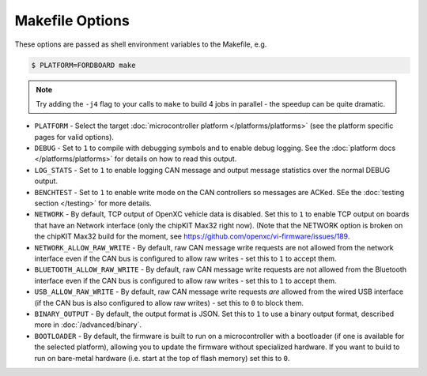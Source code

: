 ================
Makefile Options
================

These options are passed as shell environment variables to the Makefile, e.g.

.. code-block:: sh

   $ PLATFORM=FORDBOARD make

.. note::

   Try adding the ``-j4`` flag to your calls to ``make`` to build 4 jobs in
   parallel - the speedup can be quite dramatic.

- ``PLATFORM`` - Select the target :doc:`microcontroller platform
  </platforms/platforms>` (see the platform specific pages for valid options).

- ``DEBUG`` - Set to ``1`` to compile with debugging symbols and to enable debug
  logging. See the :doc:`platform docs </platforms/platforms>` for details on
  how to read this output.

- ``LOG_STATS`` - Set to ``1`` to enable logging CAN message and output message
  statistics over the normal DEBUG output.

- ``BENCHTEST`` - Set to ``1`` to enable write mode on the CAN controllers so
  messages are ACKed. SEe the :doc:`testing section </testing>` for more
  details.

- ``NETWORK`` - By default, TCP output of OpenXC vehicle data is disabled. Set
  this to ``1`` to enable TCP output on boards that have an Network interface
  (only the chipKIT Max32 right now). (Note that the NETWORK option is broken on
  the chipKIT Max32 build for the moment, see https://github.com/openxc/vi-firmware/issues/189.

- ``NETWORK_ALLOW_RAW_WRITE`` - By default, raw CAN message write requests are
  not allowed from the network interface even if the CAN bus is configured to
  allow raw writes - set this to ``1`` to accept them.

- ``BLUETOOTH_ALLOW_RAW_WRITE`` - By default, raw CAN message write requests are
  not allowed from the Bluetooth interface even if the CAN bus is configured to
  allow raw writes - set this to ``1`` to accept them.

- ``USB_ALLOW_RAW_WRITE`` - By default, raw CAN message write requests *are*
  allowed from the wired USB interface (if the CAN bus is also configured to
  allow raw writes) - set this to ``0`` to block them.

- ``BINARY_OUTPUT`` - By default, the output format is JSON. Set this to ``1``
  to use a binary output format, described more in :doc:`/advanced/binary`.

- ``BOOTLOADER`` - By default, the firmware is built to run on a microcontroller
  with a bootloader (if one is available for the selected platform), allowing
  you to update the firmware without specialized hardware. If you want to build
  to run on bare-metal hardware (i.e. start at the top of flash memory) set this
  to ``0``.
